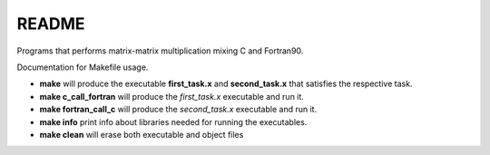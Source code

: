 README
==============

Programs that performs matrix-matrix multiplication mixing C and Fortran90.

Documentation for Makefile usage.

- **make** will produce the executable **first_task.x** and **second_task.x** that satisfies the respective task.
- **make c_call_fortran** will produce the *first_task.x* executable and run it.
- **make fortran_call_c** will produce the *second_task.x* executable and run it.
- **make info** print info about libraries needed for running the executables.
- **make clean** will erase both executable and object files

